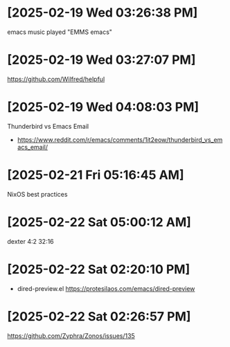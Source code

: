 * [2025-02-19 Wed 03:26:38 PM]
emacs music played "EMMS emacs"
* [2025-02-19 Wed 03:27:07 PM]
https://github.com/Wilfred/helpful

* [2025-02-19 Wed 04:08:03 PM]

Thunderbird vs Emacs Email
- https://www.reddit.com/r/emacs/comments/1it2eow/thunderbird_vs_emacs_email/

* [2025-02-21 Fri 05:16:45 AM]

NixOS best practices
* [2025-02-22 Sat 05:00:12 AM]

dexter 4:2 32:16
* [2025-02-22 Sat 02:20:10 PM]

- dired-preview.el
  https://protesilaos.com/emacs/dired-preview

* [2025-02-22 Sat 02:26:57 PM]

https://github.com/Zyphra/Zonos/issues/135

